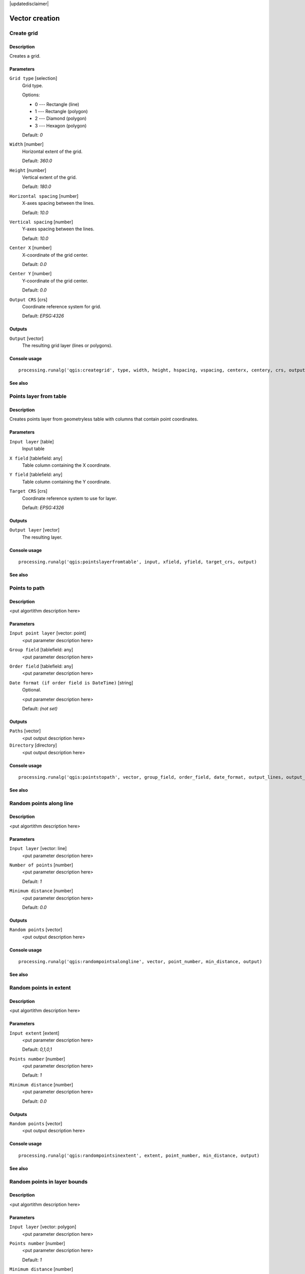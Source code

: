 |updatedisclaimer|

Vector creation
===============

Create grid
-----------

Description
...........

Creates a grid.

Parameters
..........

``Grid type`` [selection]
  Grid type.

  Options:

  * 0 --- Rectangle (line)
  * 1 --- Rectangle (polygon)
  * 2 --- Diamond (polygon)
  * 3 --- Hexagon (polygon)

  Default: *0*

``Width`` [number]
  Horizontal extent of the grid.

  Default: *360.0*

``Height`` [number]
  Vertical extent of the grid.

  Default: *180.0*

``Horizontal spacing`` [number]
  X-axes spacing between the lines.

  Default: *10.0*

``Vertical spacing`` [number]
  Y-axes spacing between the lines.

  Default: *10.0*

``Center X`` [number]
  X-coordinate of the grid center.

  Default: *0.0*

``Center Y`` [number]
  Y-coordinate of the grid center.

  Default: *0.0*

``Output CRS`` [crs]
  Coordinate reference system for grid.

  Default: *EPSG:4326*

Outputs
.......

``Output`` [vector]
  The resulting grid layer (lines or polygons).

Console usage
.............

::

  processing.runalg('qgis:creategrid', type, width, height, hspacing, vspacing, centerx, centery, crs, output)

See also
........

Points layer from table
-----------------------

Description
...........

Creates points layer from geometryless table with columns that contain point
coordinates.

Parameters
..........

``Input layer`` [table]
  Input table

``X field`` [tablefield: any]
  Table column containing the X coordinate.

``Y field`` [tablefield: any]
  Table column containing the Y coordinate.

``Target CRS`` [crs]
  Coordinate reference system to use for layer.

  Default: *EPSG:4326*

Outputs
.......

``Output layer`` [vector]
  The resulting layer.

Console usage
.............

::

  processing.runalg('qgis:pointslayerfromtable', input, xfield, yfield, target_crs, output)

See also
........

Points to path
--------------

Description
...........

<put algortithm description here>

Parameters
..........

``Input point layer`` [vector: point]
  <put parameter description here>

``Group field`` [tablefield: any]
  <put parameter description here>

``Order field`` [tablefield: any]
  <put parameter description here>

``Date format (if order field is DateTime)`` [string]
  Optional.

  <put parameter description here>

  Default: *(not set)*

Outputs
.......

``Paths`` [vector]
  <put output description here>

``Directory`` [directory]
  <put output description here>

Console usage
.............

::

  processing.runalg('qgis:pointstopath', vector, group_field, order_field, date_format, output_lines, output_text)

See also
........

Random points along line
------------------------

Description
...........

<put algortithm description here>

Parameters
..........

``Input layer`` [vector: line]
  <put parameter description here>

``Number of points`` [number]
  <put parameter description here>

  Default: *1*

``Minimum distance`` [number]
  <put parameter description here>

  Default: *0.0*

Outputs
.......

``Random points`` [vector]
  <put output description here>

Console usage
.............

::

  processing.runalg('qgis:randompointsalongline', vector, point_number, min_distance, output)

See also
........

Random points in extent
-----------------------

Description
...........

<put algortithm description here>

Parameters
..........

``Input extent`` [extent]
  <put parameter description here>

  Default: *0,1,0,1*

``Points number`` [number]
  <put parameter description here>

  Default: *1*

``Minimum distance`` [number]
  <put parameter description here>

  Default: *0.0*

Outputs
.......

``Random points`` [vector]
  <put output description here>

Console usage
.............

::

  processing.runalg('qgis:randompointsinextent', extent, point_number, min_distance, output)

See also
........

Random points in layer bounds
-----------------------------

Description
...........

<put algortithm description here>

Parameters
..........

``Input layer`` [vector: polygon]
  <put parameter description here>

``Points number`` [number]
  <put parameter description here>

  Default: *1*

``Minimum distance`` [number]
  <put parameter description here>

  Default: *0.0*

Outputs
.......

``Random points`` [vector]
  <put output description here>

Console usage
.............

::

  processing.runalg('qgis:randompointsinlayerbounds', vector, point_number, min_distance, output)

See also
........

Random points inside polygons (fixed)
-------------------------------------

Description
...........

<put algortithm description here>

Parameters
..........

``Input layer`` [vector: polygon]
  <put parameter description here>

``Sampling strategy`` [selection]
  <put parameter description here>

  Options:

  * 0 --- Points count
  * 1 --- Points density

  Default: *0*

``Number or density of points`` [number]
  <put parameter description here>

  Default: *1.0*

``Minimum distance`` [number]
  <put parameter description here>

  Default: *0.0*

Outputs
.......

``Random points`` [vector]
  <put output description here>

Console usage
.............

::

  processing.runalg('qgis:randompointsinsidepolygonsfixed', vector, strategy, value, min_distance, output)

See also
........

Random points inside polygons (variable)
----------------------------------------

Description
...........

<put algortithm description here>

Parameters
..........

``Input layer`` [vector: polygon]
  <put parameter description here>

``Sampling strategy`` [selection]
  <put parameter description here>

  Options:

  * 0 --- Points count
  * 1 --- Points density

  Default: *0*

``Number field`` [tablefield: numeric]
  <put parameter description here>

``Minimum distance`` [number]
  <put parameter description here>

  Default: *0.0*

Outputs
.......

``Random points`` [vector]
  <put output description here>

Console usage
.............

::

  processing.runalg('qgis:randompointsinsidepolygonsvariable', vector, strategy, field, min_distance, output)

See also
........

Regular points
--------------

Description
...........

<put algortithm description here>

Parameters
..........

``Input extent`` [extent]
  <put parameter description here>

  Default: *0,1,0,1*

``Point spacing/count`` [number]
  <put parameter description here>

  Default: *0.0001*

``Initial inset from corner (LH side)`` [number]
  <put parameter description here>

  Default: *0.0*

``Apply random offset to point spacing`` [boolean]
  <put parameter description here>

  Default: *False*

``Use point spacing`` [boolean]
  <put parameter description here>

  Default: *True*

Outputs
.......

``Regular points`` [vector]
  <put output description here>

Console usage
.............

::

  processing.runalg('qgis:regularpoints', extent, spacing, inset, randomize, is_spacing, output)

See also
........

Vector grid
-----------

Description
...........

<put algortithm description here>

Parameters
..........

``Grid extent`` [extent]
  <put parameter description here>

  Default: *0,1,0,1*

``X spacing`` [number]
  <put parameter description here>

  Default: *0.0001*

``Y spacing`` [number]
  <put parameter description here>

  Default: *0.0001*

``Grid type`` [selection]
  <put parameter description here>

  Options:

  * 0 --- Output grid as polygons
  * 1 --- Output grid as lines

  Default: *0*

Outputs
.......

``Grid`` [vector]
  <put output description here>

Console usage
.............

::

  processing.runalg('qgis:vectorgrid', extent, step_x, step_y, type, output)

See also
........

